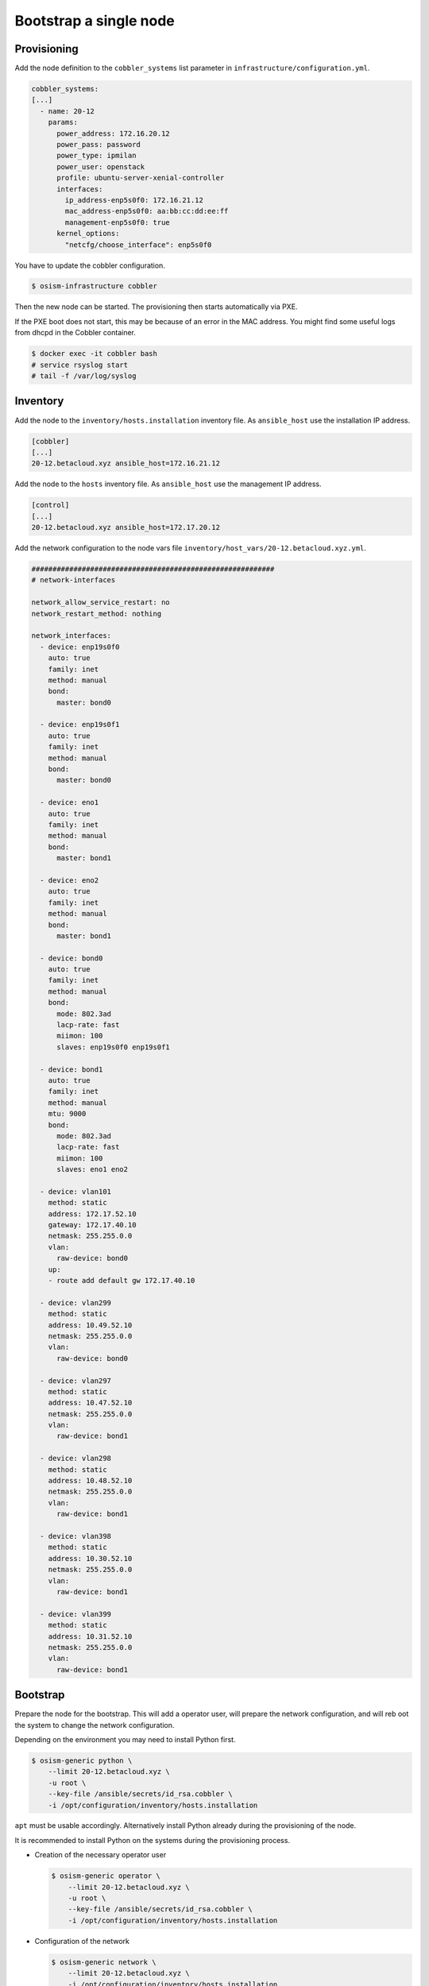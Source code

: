 =======================
Bootstrap a single node
=======================

Provisioning
------------

Add the node definition to the ``cobbler_systems`` list parameter in ``infrastructure/configuration.yml``.

.. code-block:: yaml

   cobbler_systems:
   [...]
     - name: 20-12
       params:
         power_address: 172.16.20.12
         power_pass: password
         power_type: ipmilan
         power_user: openstack
         profile: ubuntu-server-xenial-controller
         interfaces:
           ip_address-enp5s0f0: 172.16.21.12
           mac_address-enp5s0f0: aa:bb:cc:dd:ee:ff
           management-enp5s0f0: true
         kernel_options:
           "netcfg/choose_interface": enp5s0f0

You have to update the cobbler configuration.

.. code-block:: console

   $ osism-infrastructure cobbler

Then the new node can be started. The provisioning then starts automatically via PXE.

If the PXE boot does not start, this may be because of an error in the MAC address.
You might find some useful logs from dhcpd in the Cobbler container.

.. code-block:: console

   $ docker exec -it cobbler bash
   # service rsyslog start
   # tail -f /var/log/syslog 

Inventory
---------

Add the node to the ``inventory/hosts.installation`` inventory file. As ``ansible_host`` use
the installation IP address.

.. code-block:: ini

   [cobbler]
   [...]
   20-12.betacloud.xyz ansible_host=172.16.21.12

Add the node to the ``hosts`` inventory file. As ``ansible_host`` use the management IP address.

.. code-block:: ini

   [control]
   [...]
   20-12.betacloud.xyz ansible_host=172.17.20.12

Add the network configuration to the node vars file ``inventory/host_vars/20-12.betacloud.xyz.yml``.

.. code-block:: yaml

   ##########################################################
   # network-interfaces

   network_allow_service_restart: no
   network_restart_method: nothing

   network_interfaces:
     - device: enp19s0f0
       auto: true
       family: inet
       method: manual
       bond:
         master: bond0

     - device: enp19s0f1
       auto: true
       family: inet
       method: manual
       bond:
         master: bond0

     - device: eno1
       auto: true
       family: inet
       method: manual
       bond:
         master: bond1

     - device: eno2
       auto: true
       family: inet
       method: manual
       bond:
         master: bond1

     - device: bond0
       auto: true
       family: inet
       method: manual
       bond:
         mode: 802.3ad
         lacp-rate: fast
         miimon: 100
         slaves: enp19s0f0 enp19s0f1

     - device: bond1
       auto: true
       family: inet
       method: manual
       mtu: 9000
       bond:
         mode: 802.3ad
         lacp-rate: fast
         miimon: 100
         slaves: eno1 eno2

     - device: vlan101
       method: static
       address: 172.17.52.10
       gateway: 172.17.40.10
       netmask: 255.255.0.0
       vlan:
         raw-device: bond0
       up:
       - route add default gw 172.17.40.10

     - device: vlan299
       method: static
       address: 10.49.52.10
       netmask: 255.255.0.0
       vlan:
         raw-device: bond0

     - device: vlan297
       method: static
       address: 10.47.52.10
       netmask: 255.255.0.0
       vlan:
         raw-device: bond1

     - device: vlan298
       method: static
       address: 10.48.52.10
       netmask: 255.255.0.0
       vlan:
         raw-device: bond1

     - device: vlan398
       method: static
       address: 10.30.52.10
       netmask: 255.255.0.0
       vlan:
         raw-device: bond1

     - device: vlan399
       method: static
       address: 10.31.52.10
       netmask: 255.255.0.0
       vlan:
         raw-device: bond1

Bootstrap
---------

Prepare the node for the bootstrap. This will add a operator user, will prepare the network configuration, and will reb
oot the system to change the network configuration.

Depending on the environment you may need to install Python first.

.. code-block:: console

   $ osism-generic python \
       --limit 20-12.betacloud.xyz \
       -u root \
       --key-file /ansible/secrets/id_rsa.cobbler \
       -i /opt/configuration/inventory/hosts.installation

``apt`` must be usable accordingly. Alternatively install Python already during the provisioning of the node.

It is recommended to install Python on the systems during the provisioning process.

* Creation of the necessary operator user

  .. code-block:: console

     $ osism-generic operator \
         --limit 20-12.betacloud.xyz \
         -u root \
         --key-file /ansible/secrets/id_rsa.cobbler \
         -i /opt/configuration/inventory/hosts.installation

* Configuration of the network

  .. code-block:: console

     $ osism-generic network \
         --limit 20-12.betacloud.xyz \
         -i /opt/configuration/inventory/hosts.installation

  * When using Ubuntu 18.04 the following call is necessary.

    .. code-block:: console

     $ osism-generic grub \
         --limit 20-12.betacloud.xyz \
         -i /opt/configuration/inventory/hosts.installation

* A reboot is performed to activate and test the network configuration.
  The reboot must be performed before the bootstrap is performed.

  .. code-block:: console

     $ osism-generic reboot \
         --limit 20-12.betacloud.xyz \
         -i /opt/configuration/inventory/hosts.installation

The use of the ``hosts.installation`` file is optional and is not available depending on the environment.

* Refresh facts.

  .. code-block:: console

     $ osism-generic facts

* Bootstrap the node.

  .. code-block:: console

     $ osism-generic bootstrap --limit 20-12.betacloud.xyz

* Deploy common services.

  .. code-block:: console

     $ osism-kolla deploy common --limit 20-12.betacloud.xyz

Update hosts files
------------------

After adding a new node, the ``/etc/hosts`` file on all nodes must be updated.

.. code-block:: console

   $ osism-generic hosts

Deploy services
---------------

* Storage node

  .. code-block:: console

     $ osism-ceph osds --limit 20-12.betacloud.xyz

* Compute node

  .. code-block:: console

     $ osism-kolla deploy nova --limit 20-12.betacloud.xyz
     $ osism-kolla deploy openvswitch --limit 20-12.betacloud.xyz
     $ osism-kolla deploy neutron --limit 20-12.betacloud.xyz

* Monitoring

  .. code-block:: console

     $ osism-monitoring prometheus-exporter --limit 20-12.betacloud.xyz
     $ osism-monitoring prometheus
